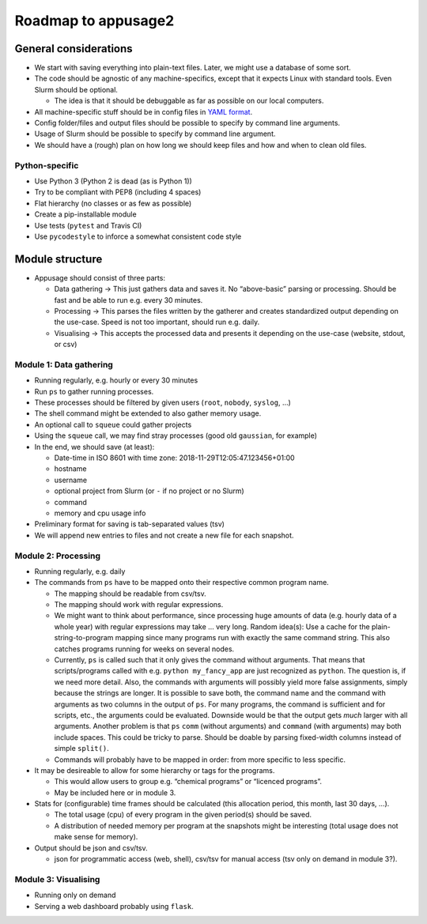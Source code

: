 

Roadmap to appusage2
====================

General considerations
----------------------

-  We start with saving everything into plain-text files. Later, we
   might use a database of some sort.
-  The code should be agnostic of any machine-specifics, except that it
   expects Linux with standard tools. Even Slurm should be optional.

   -  The idea is that it should be debuggable as far as possible on our
      local computers.

-  All machine-specific stuff should be in config files in `YAML
   format <https://en.wikipedia.org/wiki/YAML>`__.
-  Config folder/files and output files should be possible to specify by
   command line arguments.
-  Usage of Slurm should be possible to specify by command line
   argument.
-  We should have a (rough) plan on how long we should keep files and
   how and when to clean old files.


Python-specific
~~~~~~~~~~~~~~~

-  Use Python 3 (Python 2 is dead (as is Python 1))
-  Try to be compliant with PEP8 (including 4 spaces)
-  Flat hierarchy (no classes or as few as possible)
-  Create a pip-installable module
-  Use tests (``pytest`` and Travis CI)
-  Use ``pycodestyle`` to inforce a somewhat consistent code style


Module structure
----------------

-  Appusage should consist of three parts:

   -  Data gathering → This just gathers data and saves it. No
      “above-basic” parsing or processing. Should be fast and be able to
      run e.g. every 30 minutes.
   -  Processing → This parses the files written by the gatherer and
      creates standardized output depending on the use-case. Speed is
      not too important, should run e.g. daily.
   -  Visualising → This accepts the processed data and presents it
      depending on the use-case (website, stdout, or csv)


Module 1: Data gathering
~~~~~~~~~~~~~~~~~~~~~~~~

-  Running regularly, e.g. hourly or every 30 minutes
-  Run ``ps`` to gather running processes.
-  These processes should be filtered by given users (``root``,
   ``nobody``, ``syslog``, …)
-  The shell command might be extended to also gather memory usage.
-  An optional call to ``squeue`` could gather projects
-  Using the ``squeue`` call, we may find stray processes (good old
   ``gaussian``, for example)
-  In the end, we should save (at least):

   -  Date-time in ISO 8601 with time zone:
      2018-11-29T12:05:47.123456+01:00
   -  hostname
   -  username
   -  optional project from Slurm (or ``-`` if no project or no Slurm)
   -  command
   -  memory and cpu usage info

-  Preliminary format for saving is tab-separated values (tsv)
-  We will append new entries to files and not create a new file for
   each snapshot.


Module 2: Processing
~~~~~~~~~~~~~~~~~~~~

-  Running regularly, e.g. daily
-  The commands from ``ps`` have to be mapped onto their respective
   common program name.

   -  The mapping should be readable from csv/tsv.
   -  The mapping should work with regular expressions.
   -  We might want to think about performance, since processing huge
      amounts of data (e.g. hourly data of a whole year) with regular
      expressions may take … very long. Random idea(s): Use a cache for
      the plain-string-to-program mapping since many programs run with
      exactly the same command string. This also catches programs
      running for weeks on several nodes.
   -  Currently, ``ps`` is called such that it only gives the command
      without arguments. That means that scripts/programs called with
      e.g. \ ``python my_fancy_app`` are just recognized as ``python``.
      The question is, if we need more detail. Also, the commands with
      arguments will possibly yield more false assignments, simply
      because the strings are longer. It is possible to save both, the
      command name and the command with arguments as two columns in the
      output of ``ps``. For many programs, the command is sufficient and
      for scripts, etc., the arguments could be evaluated. Downside
      would be that the output gets *much* larger with all arguments.
      Another problem is that ``ps`` ``comm`` (without arguments) and
      ``command`` (with arguments) may both include spaces. This could
      be tricky to parse. Should be doable by parsing fixed-width
      columns instead of simple ``split()``.
   -  Commands will probably have to be mapped in order: from more
      specific to less specific.

-  It may be desireable to allow for some hierarchy or tags for the
   programs.

   -  This would allow users to group e.g. “chemical programs” or
      “licenced programs”.
   -  May be included here or in module 3.

-  Stats for (configurable) time frames should be calculated (this
   allocation period, this month, last 30 days, …).

   -  The total usage (cpu) of every program in the given period(s)
      should be saved.
   -  A distribution of needed memory per program at the snapshots might
      be interesting (total usage does not make sense for memory).

-  Output should be json and csv/tsv.

   -  json for programmatic access (web, shell), csv/tsv for manual
      access (tsv only on demand in module 3?).


Module 3: Visualising
~~~~~~~~~~~~~~~~~~~~~

-  Running only on demand
-  Serving a web dashboard probably using ``flask``.
